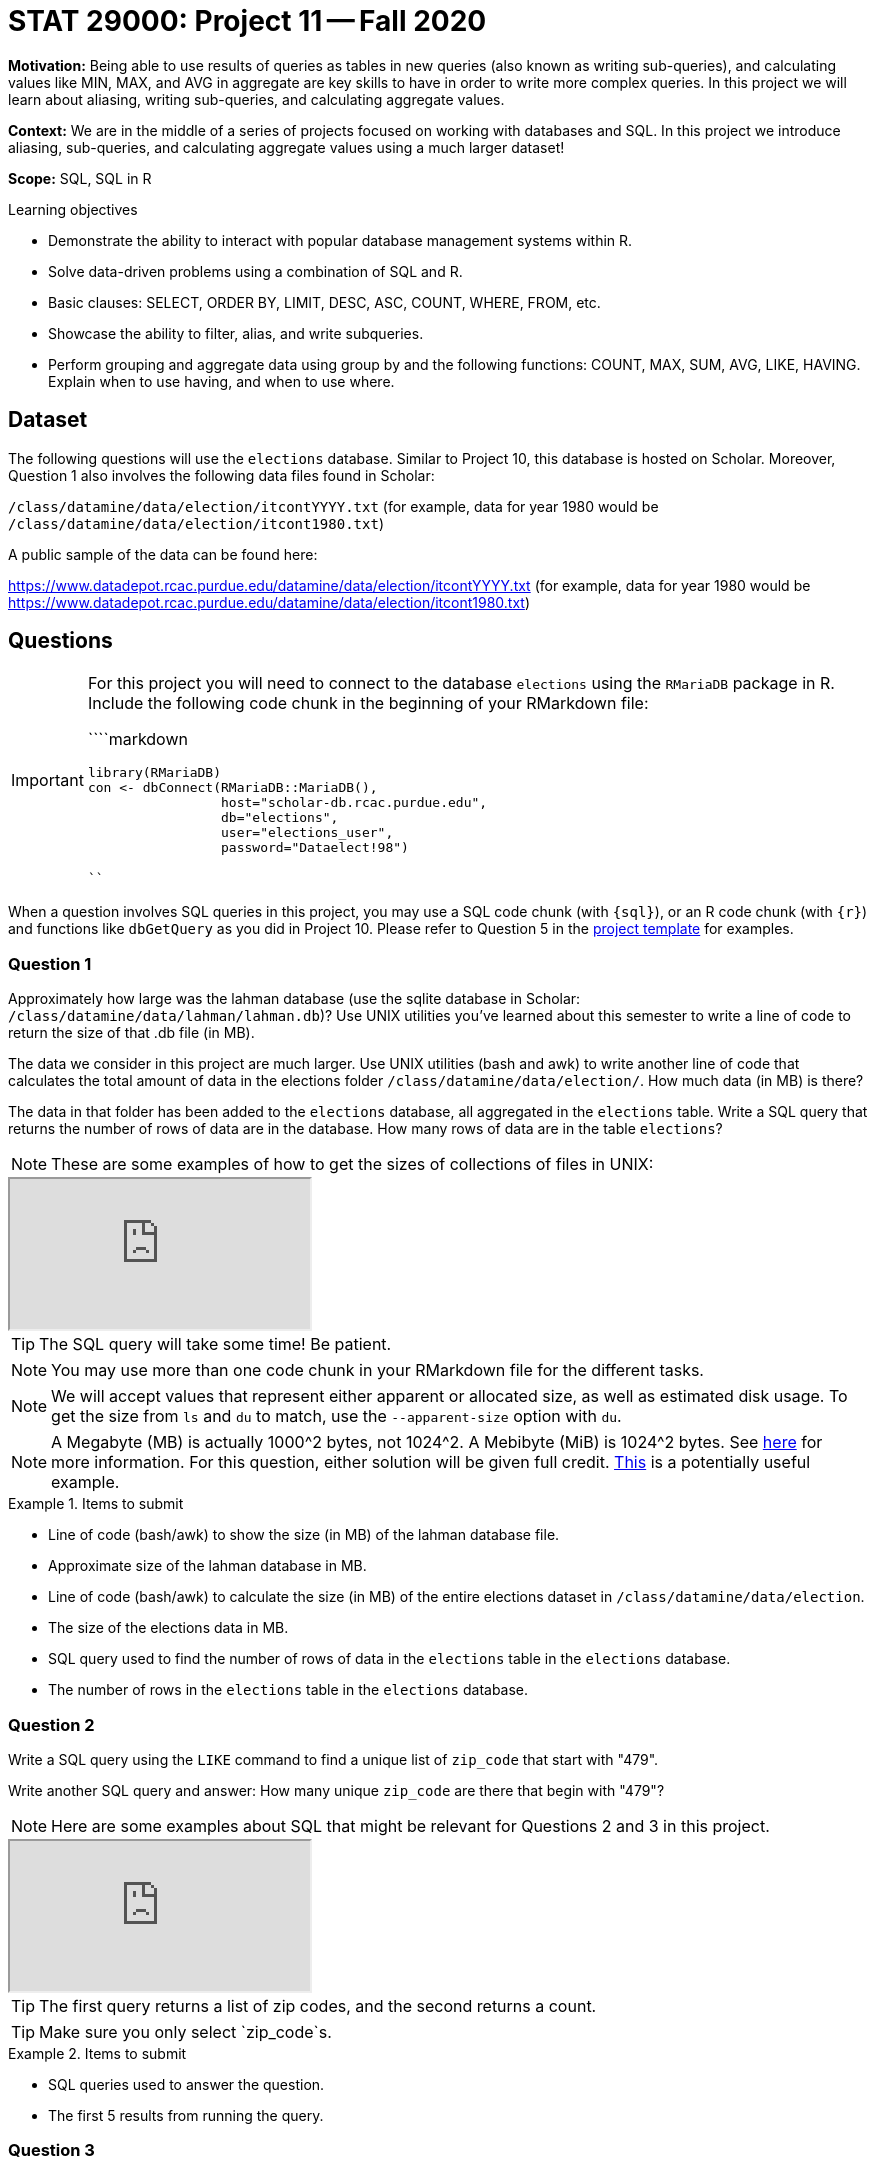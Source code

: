 = STAT 29000: Project 11 -- Fall 2020

**Motivation:** Being able to use results of queries as tables in new queries (also known as writing sub-queries), and calculating values like MIN, MAX, and AVG in aggregate are key skills to have in order to write more complex queries. In this project we will learn about aliasing, writing sub-queries, and calculating aggregate values.

**Context:** We are in the middle of a series of projects focused on working with databases and SQL. In this project we introduce aliasing, sub-queries, and calculating aggregate values using a much larger dataset!

**Scope:** SQL, SQL in R

.Learning objectives
****
- Demonstrate the ability to interact with popular database management systems within R.
- Solve data-driven problems using a combination of SQL and R.
- Basic clauses: SELECT, ORDER BY, LIMIT, DESC, ASC, COUNT, WHERE, FROM, etc.
- Showcase the ability to filter, alias, and write subqueries.
- Perform grouping and aggregate data using group by and the following functions: COUNT, MAX, SUM, AVG, LIKE, HAVING. Explain when to use having, and when to use where.
****

== Dataset

The following questions will use the `elections` database. Similar to Project 10, this database is hosted on Scholar. Moreover, Question 1 also involves the following data files found in Scholar: 

`/class/datamine/data/election/itcontYYYY.txt` (for example, data for year 1980 would be `/class/datamine/data/election/itcont1980.txt`)

A public sample of the data can be found here:

https://www.datadepot.rcac.purdue.edu/datamine/data/election/itcontYYYY.txt (for example, data for year 1980 would be https://www.datadepot.rcac.purdue.edu/datamine/data/election/itcont1980.txt)

== Questions

[IMPORTANT]
====
For this project you will need to connect to the database `elections` using the `RMariaDB` package in R. Include the following code chunk in the beginning of your RMarkdown file:

````markdown
```{r setup-database-connection}`r ''`
library(RMariaDB)
con <- dbConnect(RMariaDB::MariaDB(), 
                 host="scholar-db.rcac.purdue.edu", 
                 db="elections", 
                 user="elections_user", 
                 password="Dataelect!98")
```
````
====

When a question involves SQL queries in this project, you may use a SQL code chunk (with `{sql}`), or an R code chunk (with `{r}`) and functions like `dbGetQuery` as you did in Project 10. Please refer to Question 5 in the xref:current-projects:templates.adoc[project template] for examples.

=== Question 1

Approximately how large was the lahman database (use the sqlite database in Scholar: `/class/datamine/data/lahman/lahman.db`)? Use UNIX utilities you've learned about this semester to write a line of code to return the size of that .db file (in MB).

The data we consider in this project are much larger. Use UNIX utilities (bash and awk) to write another line of code that calculates the total amount of data in the elections folder `/class/datamine/data/election/`. How much data (in MB) is there?

The data in that folder has been added to the `elections` database, all aggregated in the `elections` table. Write a SQL query that returns the number of rows of data are in the database. How many rows of data are in the table `elections`?

[NOTE]
====
These are some examples of how to get the sizes of collections of files in UNIX:
====

++++
<iframe class="video" src="https://cdnapisec.kaltura.com/p/983291/sp/98329100/embedIframeJs/uiconf_id/29134031/partner_id/983291?iframeembed=true&playerId=kaltura_player&entry_id=1_edernjri&flashvars[streamerType]=auto&amp;flashvars[localizationCode]=en&amp;flashvars[leadWithHTML5]=true&amp;flashvars[sideBarContainer.plugin]=true&amp;flashvars[sideBarContainer.position]=left&amp;flashvars[sideBarContainer.clickToClose]=true&amp;flashvars[chapters.plugin]=true&amp;flashvars[chapters.layout]=vertical&amp;flashvars[chapters.thumbnailRotator]=false&amp;flashvars[streamSelector.plugin]=true&amp;flashvars[EmbedPlayer.SpinnerTarget]=videoHolder&amp;flashvars[dualScreen.plugin]=true&amp;flashvars[Kaltura.addCrossoriginToIframe]=true&amp;&wid=1_7g6c4dt2"></iframe>
++++

[TIP]
====
The SQL query will take some time! Be patient.
====

[NOTE]
====
You may use more than one code chunk in your RMarkdown file for the different tasks.
====

[NOTE]
====
We will accept values that represent either apparent or allocated size, as well as estimated disk usage. To get the size from `ls` and `du` to match, use the `--apparent-size` option with `du`.
====

[NOTE]
====
A Megabyte (MB) is actually 1000^2 bytes, not 1024^2. A Mebibyte (MiB) is 1024^2 bytes. See https://en.wikipedia.org/wiki/Gigabyte[here] for more information. For this question, either solution will be given full credit. https://thedatamine.github.io/the-examples-book/unix.html#why-is-the-result-of-du--b-.metadata.csv-divided-by-1024-not-the-result-of-du--k-.metadata.csv[This] is a potentially useful example.
====

.Items to submit
====
- Line of code (bash/awk) to show the size (in MB) of the lahman database file.
- Approximate size of the lahman database in MB.
- Line of code (bash/awk) to calculate the size (in MB) of the entire elections dataset in `/class/datamine/data/election`.
- The size of the elections data in MB.
- SQL query used to find the number of rows of data in the `elections` table in the `elections` database.
- The number of rows in the `elections` table in the `elections` database.
====

=== Question 2

Write a SQL query using the `LIKE` command to find a unique list of `zip_code` that start with "479". 

Write another SQL query and answer: How many unique `zip_code` are there that begin with "479"?

[NOTE]
====
Here are some examples about SQL that might be relevant for Questions 2 and 3 in this project.
====

++++
<iframe class="video" src="https://cdnapisec.kaltura.com/p/983291/sp/98329100/embedIframeJs/uiconf_id/29134031/partner_id/983291?iframeembed=true&playerId=kaltura_player&entry_id=1_gplhe4dj&flashvars[streamerType]=auto&amp;flashvars[localizationCode]=en&amp;flashvars[leadWithHTML5]=true&amp;flashvars[sideBarContainer.plugin]=true&amp;flashvars[sideBarContainer.position]=left&amp;flashvars[sideBarContainer.clickToClose]=true&amp;flashvars[chapters.plugin]=true&amp;flashvars[chapters.layout]=vertical&amp;flashvars[chapters.thumbnailRotator]=false&amp;flashvars[streamSelector.plugin]=true&amp;flashvars[EmbedPlayer.SpinnerTarget]=videoHolder&amp;flashvars[dualScreen.plugin]=true&amp;flashvars[Kaltura.addCrossoriginToIframe]=true&amp;&wid=1_o71dngd6"></iframe>
++++

[TIP]
====
The first query returns a list of zip codes, and the second returns a count.
====

[TIP]
====
Make sure you only select `zip_code`s.
====

.Items to submit
====
- SQL queries used to answer the question.
- The first 5 results from running the query.
====

=== Question 3

Write a SQL query that counts the number of donations (rows) that are from Indiana. How many donations are from Indiana? Rewrite the query and create an _alias_ for our field so it doesn't read `COUNT(*)` but rather `Indiana Donations`. 

[TIP]
====
You may enclose an alias's name in quotation marks (single or double) when the name contains space.
====

.Items to submit
====
- SQL query used to answer the question.
- The result of the SQL query.
====

=== Question 4

Rewrite the query in (3) so the result is displayed like: `IN: 1234567`. Note, if instead of "IN" we wanted "OH", only the WHERE clause should be modified, and the display should automatically change to `OH: 1234567`. In other words, the state abbreviation should be dynamic, not static.

[NOTE]
====
This video demonstrates how to use CONCAT in a MySQL query:
====

++++
<iframe class="video" src="https://cdnapisec.kaltura.com/p/983291/sp/98329100/embedIframeJs/uiconf_id/29134031/partner_id/983291?iframeembed=true&playerId=kaltura_player&entry_id=1_nu7iovqo&flashvars[streamerType]=auto&amp;flashvars[localizationCode]=en&amp;flashvars[leadWithHTML5]=true&amp;flashvars[sideBarContainer.plugin]=true&amp;flashvars[sideBarContainer.position]=left&amp;flashvars[sideBarContainer.clickToClose]=true&amp;flashvars[chapters.plugin]=true&amp;flashvars[chapters.layout]=vertical&amp;flashvars[chapters.thumbnailRotator]=false&amp;flashvars[streamSelector.plugin]=true&amp;flashvars[EmbedPlayer.SpinnerTarget]=videoHolder&amp;flashvars[dualScreen.plugin]=true&amp;flashvars[Kaltura.addCrossoriginToIframe]=true&amp;&wid=1_31dt64kx"></iframe>
++++

[TIP]
====
Use CONCAT and aliasing to accomplish this.
====

[TIP]
====
Remember, `state` contains the state abbreviation.
====

.Items to submit
====
- SQL query used to answer the question.
====

=== Question 5

In (2) we wrote a query that returns a unique list of `zip_code`s that start with "479". In (3) we wrote a query that counts the number of donations that are from Indiana. Use our query from (2) as a sub-query to find how many donations come from areas with `zip_code`s starting with "479". What percent of donations in Indiana come from said `zip_code`s?

[NOTE]
====
This video gives two examples of sub-queries:
====

++++
<iframe class="video" src="https://cdnapisec.kaltura.com/p/983291/sp/98329100/embedIframeJs/uiconf_id/29134031/partner_id/983291?iframeembed=true&playerId=kaltura_player&entry_id=1_d2zr7cmo&flashvars[streamerType]=auto&amp;flashvars[localizationCode]=en&amp;flashvars[leadWithHTML5]=true&amp;flashvars[sideBarContainer.plugin]=true&amp;flashvars[sideBarContainer.position]=left&amp;flashvars[sideBarContainer.clickToClose]=true&amp;flashvars[chapters.plugin]=true&amp;flashvars[chapters.layout]=vertical&amp;flashvars[chapters.thumbnailRotator]=false&amp;flashvars[streamSelector.plugin]=true&amp;flashvars[EmbedPlayer.SpinnerTarget]=videoHolder&amp;flashvars[dualScreen.plugin]=true&amp;flashvars[Kaltura.addCrossoriginToIframe]=true&amp;&wid=1_4us9nsy9"></iframe>
++++

[TIP]
====
You can simply manually calculate the percent using the count in (2) and (5).
====

.Items to submit
====
- SQL queries used to answer the question.
- The percentage of donations from Indiana from `zip_code`s starting with "479".
====

=== Question 6

In (3) we wrote a query that counts the number of donations that are from Indiana. When running queries like this, a natural "next question" is to ask the same question about another state. SQL gives us the ability to calculate functions in aggregate when grouping by a certain column. Write a SQL query that returns the state, number of donations from each state, the sum of the donations (`transaction_amt`). Which 5 states gave the most donations (highest count)? Order you result from most to least.

[NOTE]
====
In this video we demonstrate `GROUP BY`, `ORDER BY`, `DESC`, and other aspects of MySQL that might help with this question:
====

++++
<iframe class="video" src="https://cdnapisec.kaltura.com/p/983291/sp/98329100/embedIframeJs/uiconf_id/29134031/partner_id/983291?iframeembed=true&playerId=kaltura_player&entry_id=1_530klfwl&flashvars[streamerType]=auto&amp;flashvars[localizationCode]=en&amp;flashvars[leadWithHTML5]=true&amp;flashvars[sideBarContainer.plugin]=true&amp;flashvars[sideBarContainer.position]=left&amp;flashvars[sideBarContainer.clickToClose]=true&amp;flashvars[chapters.plugin]=true&amp;flashvars[chapters.layout]=vertical&amp;flashvars[chapters.thumbnailRotator]=false&amp;flashvars[streamSelector.plugin]=true&amp;flashvars[EmbedPlayer.SpinnerTarget]=videoHolder&amp;flashvars[dualScreen.plugin]=true&amp;flashvars[Kaltura.addCrossoriginToIframe]=true&amp;&wid=1_iej3zqtf"></iframe>
++++

[TIP]
====
You may want to create an alias in order to sort.
====

.Items to submit
====
- SQL query used to answer the question. 
- Which 5 states gave the most donations?
====